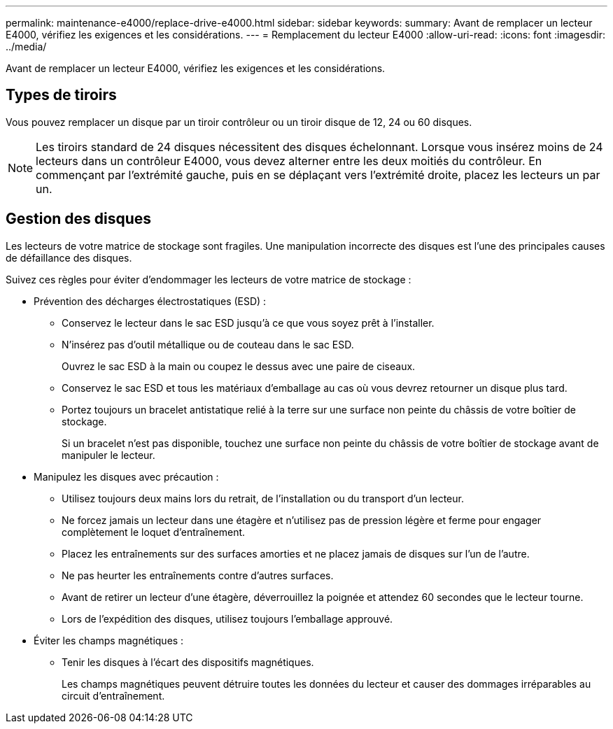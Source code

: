 ---
permalink: maintenance-e4000/replace-drive-e4000.html 
sidebar: sidebar 
keywords:  
summary: Avant de remplacer un lecteur E4000, vérifiez les exigences et les considérations. 
---
= Remplacement du lecteur E4000
:allow-uri-read: 
:icons: font
:imagesdir: ../media/


[role="lead"]
Avant de remplacer un lecteur E4000, vérifiez les exigences et les considérations.



== Types de tiroirs

Vous pouvez remplacer un disque par un tiroir contrôleur ou un tiroir disque de 12, 24 ou 60 disques.


NOTE: Les tiroirs standard de 24 disques nécessitent des disques échelonnant. Lorsque vous insérez moins de 24 lecteurs dans un contrôleur E4000, vous devez alterner entre les deux moitiés du contrôleur. En commençant par l'extrémité gauche, puis en se déplaçant vers l'extrémité droite, placez les lecteurs un par un.



== Gestion des disques

Les lecteurs de votre matrice de stockage sont fragiles. Une manipulation incorrecte des disques est l'une des principales causes de défaillance des disques.

Suivez ces règles pour éviter d'endommager les lecteurs de votre matrice de stockage :

* Prévention des décharges électrostatiques (ESD) :
+
** Conservez le lecteur dans le sac ESD jusqu'à ce que vous soyez prêt à l'installer.
** N'insérez pas d'outil métallique ou de couteau dans le sac ESD.
+
Ouvrez le sac ESD à la main ou coupez le dessus avec une paire de ciseaux.

** Conservez le sac ESD et tous les matériaux d'emballage au cas où vous devrez retourner un disque plus tard.
** Portez toujours un bracelet antistatique relié à la terre sur une surface non peinte du châssis de votre boîtier de stockage.
+
Si un bracelet n'est pas disponible, touchez une surface non peinte du châssis de votre boîtier de stockage avant de manipuler le lecteur.



* Manipulez les disques avec précaution :
+
** Utilisez toujours deux mains lors du retrait, de l'installation ou du transport d'un lecteur.
** Ne forcez jamais un lecteur dans une étagère et n'utilisez pas de pression légère et ferme pour engager complètement le loquet d'entraînement.
** Placez les entraînements sur des surfaces amorties et ne placez jamais de disques sur l'un de l'autre.
** Ne pas heurter les entraînements contre d'autres surfaces.
** Avant de retirer un lecteur d'une étagère, déverrouillez la poignée et attendez 60 secondes que le lecteur tourne.
** Lors de l'expédition des disques, utilisez toujours l'emballage approuvé.


* Éviter les champs magnétiques :
+
** Tenir les disques à l'écart des dispositifs magnétiques.
+
Les champs magnétiques peuvent détruire toutes les données du lecteur et causer des dommages irréparables au circuit d'entraînement.




